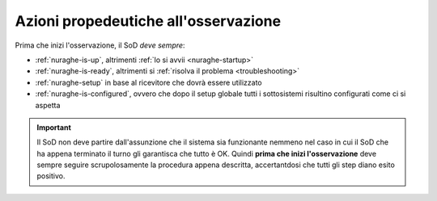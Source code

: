 *************************************
Azioni propedeutiche all'osservazione
*************************************
Prima che inizi l'osservazione, il SoD *deve sempre*:

* :ref:`nuraghe-is-up`, altrimenti :ref:`lo si avvii <nuraghe-startup>`

* :ref:`nuraghe-is-ready`, 
  altrimenti si :ref:`risolva il problema <troubleshooting>`

* :ref:`nuraghe-setup` in base al ricevitore che dovrà essere utilizzato

* :ref:`nuraghe-is-configured`, ovvero che dopo il setup globale tutti i 
  sottosistemi risultino configurati come ci si aspetta

.. important:: Il SoD non deve partire dall'assunzione che il sistema 
   sia funzionante nemmeno nel caso in cui il SoD che ha appena terminato il 
   turno gli garantisca che tutto è OK.
   Quindi **prima che inizi l'osservazione** deve sempre seguire scrupolosamente
   la procedura appena descritta, accertantdosi che tutti gli step diano 
   esito positivo.

